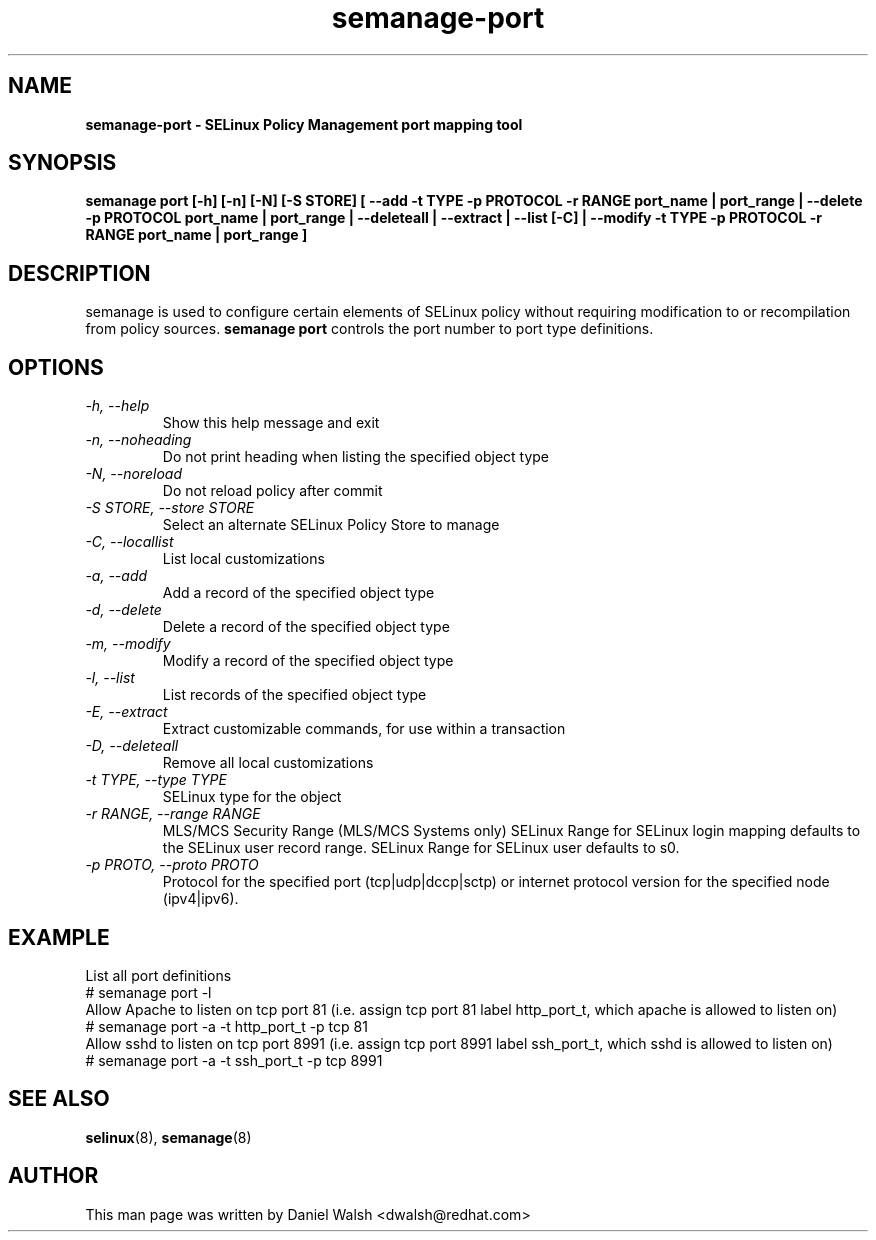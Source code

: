 .TH "semanage-port" "8" "20130617" "" ""
.SH "NAME"
.B semanage\-port \- SELinux Policy Management port mapping tool
.SH "SYNOPSIS"
.B semanage port [\-h] [\-n] [\-N] [\-S STORE] [ \-\-add \-t TYPE \-p PROTOCOL \-r RANGE port_name | port_range | \-\-delete \-p PROTOCOL port_name | port_range | \-\-deleteall  | \-\-extract  | \-\-list [\-C] | \-\-modify \-t TYPE \-p PROTOCOL \-r RANGE port_name | port_range ]

.SH "DESCRIPTION"
semanage is used to configure certain elements of SELinux policy without requiring modification to or recompilation from policy sources.
.B semanage port
controls the port number to port type definitions.

.SH "OPTIONS"
.TP
.I  \-h, \-\-help
Show this help message and exit
.TP
.I   \-n, \-\-noheading
Do not print heading when listing the specified object type
.TP
.I   \-N, \-\-noreload
Do not reload policy after commit
.TP
.I   \-S STORE, \-\-store STORE
Select an alternate SELinux Policy Store to manage
.TP
.I   \-C, \-\-locallist
List local customizations
.TP
.I   \-a, \-\-add
Add a record of the specified object type
.TP
.I   \-d, \-\-delete
Delete a record of the specified object type
.TP
.I   \-m, \-\-modify
Modify a record of the specified object type
.TP
.I   \-l, \-\-list
List records of the specified object type
.TP
.I   \-E, \-\-extract
Extract customizable commands, for use within a transaction
.TP
.I   \-D, \-\-deleteall
Remove all local customizations
.TP
.I   \-t TYPE, \-\-type TYPE
SELinux type for the object
.TP
.I   \-r RANGE, \-\-range RANGE
MLS/MCS Security Range (MLS/MCS Systems only) SELinux Range for SELinux login mapping defaults to the SELinux user record range. SELinux Range for SELinux user defaults to s0.
.TP
.I   \-p PROTO, \-\-proto PROTO
Protocol for the specified port (tcp|udp|dccp|sctp) or internet protocol version for the specified node (ipv4|ipv6).

.SH EXAMPLE
.nf
List all port definitions
# semanage port \-l
Allow Apache to listen on tcp port 81 (i.e. assign tcp port 81 label http_port_t, which apache is allowed to listen on)
# semanage port \-a \-t http_port_t \-p tcp 81
Allow sshd to listen on tcp port 8991 (i.e. assign tcp port 8991 label ssh_port_t, which sshd is allowed to listen on)
# semanage port \-a \-t ssh_port_t \-p tcp 8991

.SH "SEE ALSO"
.BR selinux (8),
.BR semanage (8)

.SH "AUTHOR"
This man page was written by Daniel Walsh <dwalsh@redhat.com>
